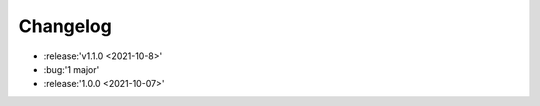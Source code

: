=========
Changelog
=========

- :release:'v1.1.0 <2021-10-8>'
- :bug:'1 major'
- :release:'1.0.0 <2021-10-07>'